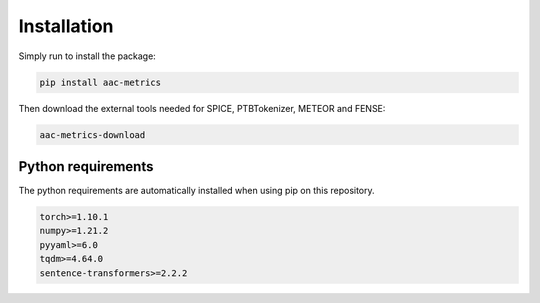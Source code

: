 Installation
============

Simply run to install the package:

.. code-block:: bash
    
    pip install aac-metrics

Then download the external tools needed for SPICE, PTBTokenizer, METEOR and FENSE:

.. code-block:: bash
    
    aac-metrics-download


Python requirements
###################

The python requirements are automatically installed when using pip on this repository.

.. code-block:: bash

    torch>=1.10.1
    numpy>=1.21.2
    pyyaml>=6.0
    tqdm>=4.64.0
    sentence-transformers>=2.2.2
